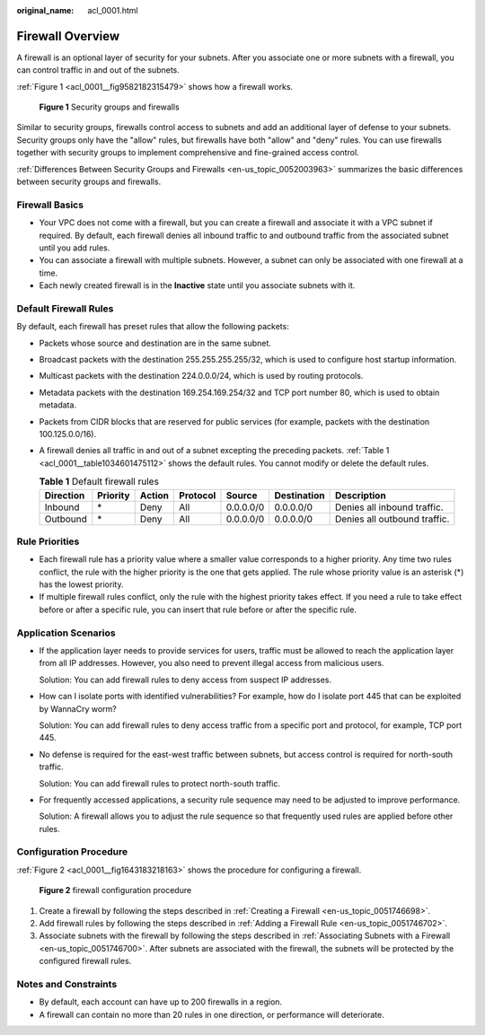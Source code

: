 :original_name: acl_0001.html

.. _acl_0001:

Firewall Overview
=================

A firewall is an optional layer of security for your subnets. After you associate one or more subnets with a firewall, you can control traffic in and out of the subnets.

:ref:`Figure 1 <acl_0001__fig9582182315479>` shows how a firewall works.

.. _acl_0001__fig9582182315479:

.. figure:: /_static/images/en-us_image_0000001699135873.png
   :alt: **Figure 1** Security groups and firewalls

   **Figure 1** Security groups and firewalls

Similar to security groups, firewalls control access to subnets and add an additional layer of defense to your subnets. Security groups only have the "allow" rules, but firewalls have both "allow" and "deny" rules. You can use firewalls together with security groups to implement comprehensive and fine-grained access control.

:ref:`Differences Between Security Groups and Firewalls <en-us_topic_0052003963>` summarizes the basic differences between security groups and firewalls.

Firewall Basics
---------------

-  Your VPC does not come with a firewall, but you can create a firewall and associate it with a VPC subnet if required. By default, each firewall denies all inbound traffic to and outbound traffic from the associated subnet until you add rules.
-  You can associate a firewall with multiple subnets. However, a subnet can only be associated with one firewall at a time.
-  Each newly created firewall is in the **Inactive** state until you associate subnets with it.

.. _acl_0001__section99541345213:

Default Firewall Rules
----------------------

By default, each firewall has preset rules that allow the following packets:

-  Packets whose source and destination are in the same subnet.

-  Broadcast packets with the destination 255.255.255.255/32, which is used to configure host startup information.

-  Multicast packets with the destination 224.0.0.0/24, which is used by routing protocols.

-  Metadata packets with the destination 169.254.169.254/32 and TCP port number 80, which is used to obtain metadata.

-  Packets from CIDR blocks that are reserved for public services (for example, packets with the destination 100.125.0.0/16).

-  A firewall denies all traffic in and out of a subnet excepting the preceding packets. :ref:`Table 1 <acl_0001__table1034601475112>` shows the default rules. You cannot modify or delete the default rules.

   .. _acl_0001__table1034601475112:

   .. table:: **Table 1** Default firewall rules

      +-----------+----------+--------+----------+-----------+-------------+------------------------------+
      | Direction | Priority | Action | Protocol | Source    | Destination | Description                  |
      +===========+==========+========+==========+===========+=============+==============================+
      | Inbound   | \*       | Deny   | All      | 0.0.0.0/0 | 0.0.0.0/0   | Denies all inbound traffic.  |
      +-----------+----------+--------+----------+-----------+-------------+------------------------------+
      | Outbound  | \*       | Deny   | All      | 0.0.0.0/0 | 0.0.0.0/0   | Denies all outbound traffic. |
      +-----------+----------+--------+----------+-----------+-------------+------------------------------+

Rule Priorities
---------------

-  Each firewall rule has a priority value where a smaller value corresponds to a higher priority. Any time two rules conflict, the rule with the higher priority is the one that gets applied. The rule whose priority value is an asterisk (*) has the lowest priority.
-  If multiple firewall rules conflict, only the rule with the highest priority takes effect. If you need a rule to take effect before or after a specific rule, you can insert that rule before or after the specific rule.

Application Scenarios
---------------------

-  If the application layer needs to provide services for users, traffic must be allowed to reach the application layer from all IP addresses. However, you also need to prevent illegal access from malicious users.

   Solution: You can add firewall rules to deny access from suspect IP addresses.

-  How can I isolate ports with identified vulnerabilities? For example, how do I isolate port 445 that can be exploited by WannaCry worm?

   Solution: You can add firewall rules to deny access traffic from a specific port and protocol, for example, TCP port 445.

-  No defense is required for the east-west traffic between subnets, but access control is required for north-south traffic.

   Solution: You can add firewall rules to protect north-south traffic.

-  For frequently accessed applications, a security rule sequence may need to be adjusted to improve performance.

   Solution: A firewall allows you to adjust the rule sequence so that frequently used rules are applied before other rules.

Configuration Procedure
-----------------------

:ref:`Figure 2 <acl_0001__fig1643183218163>` shows the procedure for configuring a firewall.

.. _acl_0001__fig1643183218163:

.. figure:: /_static/images/en-us_image_0162335382.png
   :alt: **Figure 2** firewall configuration procedure

   **Figure 2** firewall configuration procedure

#. Create a firewall by following the steps described in :ref:`Creating a Firewall <en-us_topic_0051746698>`.
#. Add firewall rules by following the steps described in :ref:`Adding a Firewall Rule <en-us_topic_0051746702>`.
#. Associate subnets with the firewall by following the steps described in :ref:`Associating Subnets with a Firewall <en-us_topic_0051746700>`. After subnets are associated with the firewall, the subnets will be protected by the configured firewall rules.

Notes and Constraints
---------------------

-  By default, each account can have up to 200 firewalls in a region.
-  A firewall can contain no more than 20 rules in one direction, or performance will deteriorate.
